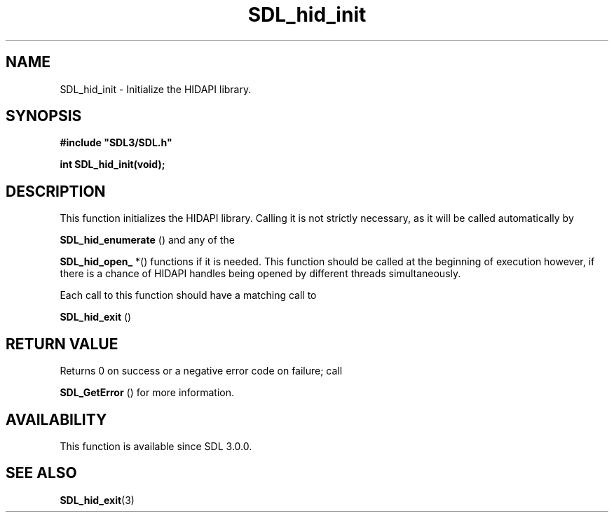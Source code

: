 .\" This manpage content is licensed under Creative Commons
.\"  Attribution 4.0 International (CC BY 4.0)
.\"   https://creativecommons.org/licenses/by/4.0/
.\" This manpage was generated from SDL's wiki page for SDL_hid_init:
.\"   https://wiki.libsdl.org/SDL_hid_init
.\" Generated with SDL/build-scripts/wikiheaders.pl
.\"  revision SDL-aba3038
.\" Please report issues in this manpage's content at:
.\"   https://github.com/libsdl-org/sdlwiki/issues/new
.\" Please report issues in the generation of this manpage from the wiki at:
.\"   https://github.com/libsdl-org/SDL/issues/new?title=Misgenerated%20manpage%20for%20SDL_hid_init
.\" SDL can be found at https://libsdl.org/
.de URL
\$2 \(laURL: \$1 \(ra\$3
..
.if \n[.g] .mso www.tmac
.TH SDL_hid_init 3 "SDL 3.0.0" "SDL" "SDL3 FUNCTIONS"
.SH NAME
SDL_hid_init \- Initialize the HIDAPI library\[char46]
.SH SYNOPSIS
.nf
.B #include \(dqSDL3/SDL.h\(dq
.PP
.BI "int SDL_hid_init(void);
.fi
.SH DESCRIPTION
This function initializes the HIDAPI library\[char46] Calling it is not strictly
necessary, as it will be called automatically by

.BR SDL_hid_enumerate
() and any of the

.BR SDL_hid_open_
*() functions if it is needed\[char46] This function
should be called at the beginning of execution however, if there is a
chance of HIDAPI handles being opened by different threads simultaneously\[char46]

Each call to this function should have a matching call to

.BR SDL_hid_exit
()

.SH RETURN VALUE
Returns 0 on success or a negative error code on failure; call

.BR SDL_GetError
() for more information\[char46]

.SH AVAILABILITY
This function is available since SDL 3\[char46]0\[char46]0\[char46]

.SH SEE ALSO
.BR SDL_hid_exit (3)
